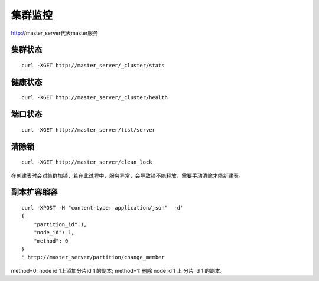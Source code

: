 集群监控
=================

http://master_server代表master服务

集群状态
--------

::

  curl -XGET http://master_server/_cluster/stats


健康状态
--------

::

  curl -XGET http://master_server/_cluster/health


端口状态
--------

::

  curl -XGET http://master_server/list/server
   

清除锁
--------

::

  curl -XGET http://master_server/clean_lock

在创建表时会对集群加锁，若在此过程中，服务异常，会导致锁不能释放，需要手动清除才能新建表。

副本扩容缩容
--------

::

  curl -XPOST -H "content-type: application/json"  -d'
  {
      "partition_id":1,
      "node_id": 1,
      "method": 0
  }
  ' http://master_server/partition/change_member

method=0: node id 1上添加分片id 1 的副本; method=1: 删除 node id 1 上 分片 id 1 的副本。
